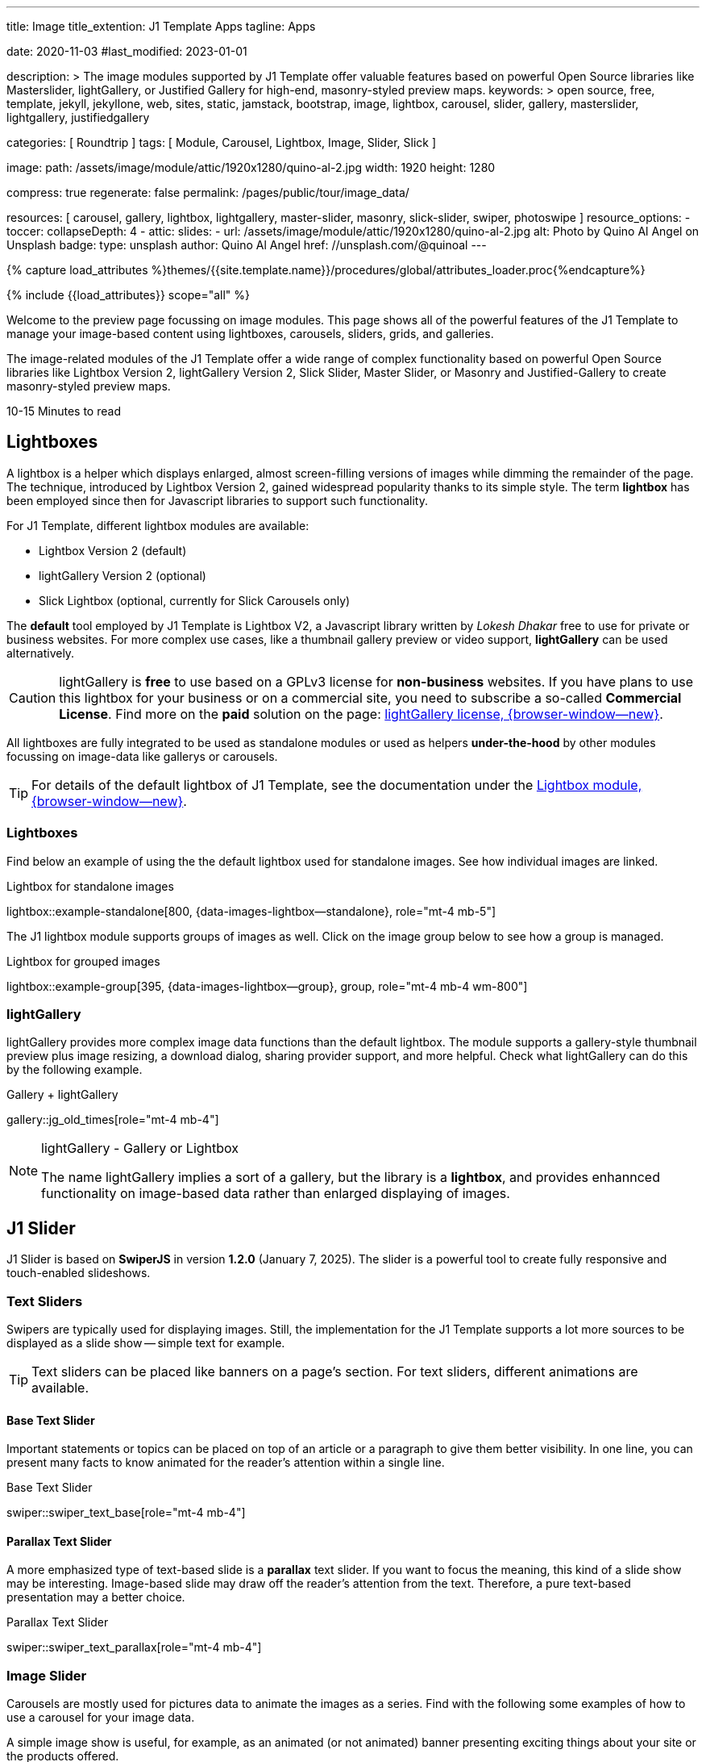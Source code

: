 ---
title:                                  Image
title_extention:                        J1 Template Apps
tagline:                                Apps

date:                                   2020-11-03
#last_modified:                         2023-01-01

description: >
                                        The image modules supported by J1 Template offer valuable
                                        features based on powerful Open Source libraries like
                                        Masterslider, lightGallery, or Justified Gallery for high-end,
                                        masonry-styled preview maps.
keywords: >
                                        open source, free, template, jekyll, jekyllone, web,
                                        sites, static, jamstack, bootstrap,
                                        image, lightbox, carousel, slider, gallery,
                                        masterslider, lightgallery, justifiedgallery

categories:                             [ Roundtrip ]
tags:                                   [ Module, Carousel, Lightbox, Image, Slider, Slick ]

image:
  path:                                 /assets/image/module/attic/1920x1280/quino-al-2.jpg
  width:                                1920
  height:                               1280

compress:                               true
regenerate:                             false
permalink:                              /pages/public/tour/image_data/

resources:                              [
                                          carousel, gallery, lightbox, lightgallery,
                                          master-slider, masonry, slick-slider,
                                          swiper, photoswipe
                                        ]
resource_options:
  - toccer:
      collapseDepth:                    4
  - attic:
      slides:
        - url:                          /assets/image/module/attic/1920x1280/quino-al-2.jpg
          alt:                          Photo by Quino Al Angel on Unsplash
          badge:
            type:                       unsplash
            author:                     Quino Al Angel
            href:                       //unsplash.com/@quinoal
---

// Page Initializer
// =============================================================================
// Enable the Liquid Preprocessor
:page-liquid:

// Set (local) page attributes here
// -----------------------------------------------------------------------------
// :page--attr:                         <attr-value>
:time-num--string:                      10-15
:time-en--string:                       Minutes
:time-en--description:                  to read
:time-de--string:                       Minuten
:time-de--description:                  Lesezeit

//  Load Liquid procedures
// -----------------------------------------------------------------------------
{% capture load_attributes %}themes/{{site.template.name}}/procedures/global/attributes_loader.proc{%endcapture%}

// Load page attributes
// -----------------------------------------------------------------------------
{% include {{load_attributes}} scope="all" %}


// Page content
// ~~~~~~~~~~~~~~~~~~~~~~~~~~~~~~~~~~~~~~~~~~~~~~~~~~~~~~~~~~~~~~~~~~~~~~~~~~~~~
[role="dropcap"]
Welcome to the preview page focussing on image modules. This page shows
all of the powerful features of the J1 Template to manage your image-based
content using lightboxes, carousels, sliders, grids, and galleries.

The image-related modules of the J1 Template offer a wide range of complex
functionality based on powerful Open Source libraries like Lightbox Version 2,
lightGallery Version 2, Slick Slider, Master Slider, or Masonry and
Justified-Gallery to create masonry-styled preview maps.

[subs=attributes]
++++
<div class="video-title">
  <i class="mdib mdib-clock-outline mdib-24px mr-2"></i>
  {time-num--string} {time-en--string} {time-en--description}
</div>
++++

// Include sub-documents (if any)
// -----------------------------------------------------------------------------
// [role="notranslate"]
[role="mt-5"]
== Lightboxes

A lightbox is a helper which displays enlarged, almost screen-filling versions
of images while dimming the remainder of the page. The technique, introduced
by Lightbox Version 2, gained widespread popularity thanks to its simple style.
The term *lightbox* has been employed since then for Javascript libraries to
support such functionality.

For J1 Template, different lightbox modules are available:

* Lightbox Version 2 (default)
* lightGallery Version 2 (optional)
* Slick Lightbox (optional, currently for Slick Carousels only)

The *default* tool employed by J1 Template is Lightbox V2, a Javascript
library written by _Lokesh Dhakar_ free to use for private or business
websites. For more complex use cases, like a thumbnail gallery preview or
video support, *lightGallery* can be used alternatively.

[CAUTION]
====
lightGallery is *free* to use based on a GPLv3 license for *non-business*
websites. If you have plans to use this lightbox for your business or on a
commercial site, you need to subscribe a so-called *Commercial License*. Find
more on the *paid* solution on the page:
https://www.lightgalleryjs.com/license[lightGallery license, {browser-window--new}].
====

All lightboxes are fully integrated to be used as standalone modules or
used as helpers *under-the-hood* by other modules focussing on image-data
like gallerys or carousels.

[TIP]
====
For details of the default lightbox of J1 Template, see the documentation
under the link:{url-j1-docs--lightbox-module}[Lightbox module, {browser-window--new}].
====

[role="mt-5"]
=== Lightboxes

Find below an example of using the the default lightbox used for standalone
images. See how individual images are linked.

.Lightbox for standalone images
lightbox::example-standalone[800, {data-images-lightbox--standalone}, role="mt-4 mb-5"]

The J1 lightbox module supports groups of images as well. Click on the image
group below to see how a group is managed.

.Lightbox for grouped images
lightbox::example-group[395, {data-images-lightbox--group}, group, role="mt-4 mb-4 wm-800"]


[role="mt-5"]
=== lightGallery

lightGallery provides more complex image data functions than the default
lightbox. The module supports a gallery-style thumbnail preview plus image
resizing, a download dialog, sharing provider support, and more helpful.
Check what lightGallery can do this by the following example.

.Gallery + lightGallery
gallery::jg_old_times[role="mt-4 mb-4"]

.lightGallery - Gallery or Lightbox
[NOTE]
====
The name lightGallery implies a sort of a gallery, but the library is a
*lightbox*, and provides enhannced functionality on image-based data rather
than enlarged displaying of images.
====

[role="mt-5"]
== J1 Slider

J1 Slider is based on *SwiperJS* in version *1.2.0* (January 7, 2025). The
slider is a powerful tool to create fully responsive and touch-enabled
slideshows.

[role="mt-4"]
=== Text Sliders

Swipers are typically used for displaying images. Still, the implementation
for the J1 Template supports a lot more sources to be displayed as a slide
show -- simple text for example.

[TIP]
====
Text sliders can be placed like banners on a page's section. For text sliders,
different animations are available.
====

[role="mt-4"]
==== Base Text Slider

Important statements or topics can be placed on top of an article or
a paragraph to give them better visibility. In one line, you can present
many facts to know animated for the reader's attention within a single
line.

.Base Text Slider
// carousel::demo_text_carousel[role="mb-4"]
swiper::swiper_text_base[role="mt-4 mb-4"]


[role="mt-4"]
==== Parallax Text Slider

A more emphasized type of text-based slide is a *parallax* text slider. If you
want to focus the meaning, this kind of a slide show may be interesting.
Image-based slide may draw off the reader's attention from the text. Therefore,
a pure text-based presentation may a better choice.

.Parallax Text Slider
swiper::swiper_text_parallax[role="mt-4 mb-4"]


[role="mt-5"]
=== Image Slider

Carousels are mostly used for pictures data to animate the images as a series.
Find with the following some examples of how to use a carousel for your image
data.

A simple image show is useful, for example, as an animated (or not animated)
banner presenting exciting things about your site or the products offered.

.Image Slider
carousel::demo_simple[role="mb-5"]

[role="mt-4"]
==== Image Slider + Lightbox

Carousels are used for an exceptionally compact form of image galleries.
This example shows some pictures having individual caption text and supports
a lightbox to enlarge images full size.

.Image Slider + Lightbox
carousel::demo_cats[role="mt-4 mb-5"]

The J1 module lightbox is a simple Lightbox but offers a bunch of impressive
features for displaying images. For example, the lightbox can display all
images as a group. If one picture is opened in the lightbox, others are
browsed by easy-to-use control buttons.

[role="mt-4"]
==== One Slide Slider + Lightbox

The build-in carousel supports multiple and single image shows. Here you find
an example of a single image slide show with controls enabled to browse all
images back and forth. An indicator below the slider shows how many images
the show contains.

.One Slide Slider
carousel::demo_oneslide[role="mb-4"]


[role="mt-5"]
== Slick Slider

[role="mb-4"]
Slick is a popular jQuery plugin for creating responsive and fully
customizable carousels. It allows developers to easily create beautiful
and dynamic carousels that can display images, videos, or any other type
of content in a visually appealing way.

The plugin is designed to be lightweight, fast, and easy to use, making it
a popular choice for all web developers. It has many features, including
multiple navigation options, lazy loading, or autoplay. Slick carousels are
compatible with all modern browsers and devices, making it a great choice to
create a responsive and mobile-friendly website.

All Slick carousels for the J1 Template can be easily customized in
various ways, such as changing the number of posts displayed, the slider
speed, or the navigation options like *Arrows* and *Dots*.

[role="mt-4"]
[[slick-image-carousel]]
=== Image Carousel

[role="mb-4"]
An _Slick_ image carousel typically consists of a container with images and
a navigation system, including buttons, arrows, or dots that allow users to
move back and forth between images or select a specific image. Image carousels
can also include animation effects, such as fade-in or slide-in transitions
between images, to make the presentation more engaging and visually appealing.

.Carousel + Arrows + Dots + Captions + Lightbox
slick::image_carousel_full[role="mt-4 mb-5"]

[role="mt-4"]
=== Carousel from Collections

[role="mb-4"]
A carousel from a collection for J1 Template is a *pre-defined* element
type to display *articles* from a Jekyll collection on a webpage. All
carousels for collections display the article image and a link to the article
as a caption.

.Collection Biography + Arrows + Dots + Gutters
slick::collection_carousel_biography[role="mt-4 mb-5"]

[role="mt-4"]
=== Carousel from Posts

A Carousel from posts for J1 Template is a *pre-defined* carousel type to
display post articles on a webpage. It is a popular way to showcase a
selection of post articles visually appealingly and can be useful for
highlighting important or *featured* content for your posts content.

[role="mb-4"]
Post carousels pull news articles from a specific *group*. All Carousels for
posts display the post category, the title, the author information and
date.

.Asciidoc configuration
[source, apib, role="noclip mb-3"]
----
slick::post_carousel_featured[]
----

.Posts Carousel
slick::post_carousel_featured[role="mt-5 mb-5"]

[role="mt-4"]
.More about Slick Carousels
[TIP]
====
If you're interested to learn more about _Slick_, go previewer page
link:{url-j1-slick-previewer}[Slick Previewer, {browser-window--new}],
====

[role="mt-5"]
[[masterSlider]]
== Masterslider

Masterslider is a jQuery plugin fully integrated into the J1 Template.
Jekyll One uses the *free* version of Masterslider well-known as MS Lite.
The lite version does *not* support all features of the full product.
The functionality of filters and  layouts are limited and no overlay
techniques are supported by the MS Lite version.

[role="mt-4"]
[[carousel_versus_slider]]
=== Carousel versus Slider

Sliders and Carousels are focussing quite the same thing: presenting images
dynamically. The features of Sliders go far beyond what simple carousels can
do: presenting image-based data as slide *shows*.

Well-known Office Products to create *presentations* are Powerpoint from
_Microsoft_ or _Google Docs_. Modern sliders like _Master Slider_ provide
similar features to present animated presentations based on digital image
data combined with text elements, buttons, or overlay techniques for images
or other digital data sources.

In short: Carousels are used to present images, and sliders are used to create
complex image-based presentations.

[TIP]
====
For more details of the implementation of Master Slider for J1 Template, find
more helpful information at the page
link:{url-j1-docs--masterslider-module}[Master Slider module, {browser-window--new}].
====

[role="mt-5"]
=== Featured Slider

The following slider uses the CSS filter feature of Master Slider. Filters
can be used, for example, to *transform* the *style* of the images presented
by a slider. In this example, the slider images are transformed from style
*color* to *sepia*.

[WARNING]
====
Lightbox support is only available for the MS Lite version of J1 Template.
The original Product versions *MS Lite* and *MS Pro* does not support
lightboxes on sliders out-of-the-box.
====

.Slider using Controls + Filters + Lightbox
masterslider::ms_00002[role="mt-5 mb-5"]

[TIP]
====
Click on the Lightbox symbol mdi:image-outline[18px, md-gray] in the
slides to see the *colored* images configured for the slider.
====

[role="mt-5"]
[[text_elements]]
=== Slider using Text Elements

One of the major features of sliders is to present additional animated
elements, like text data, connected to the images presented by an slideshow.
Masterslider additionally provides functions to combine images and text by
so-called *MSInfo* blocks out-of-the-box.

.Slider using Images + Text
masterslider::ms_00003[role="mt-4 mb-5"]

[role="mt-4"]
[[thumb_images]]
=== Layout Thumb

To give the users a more *visual* control over a slideshow, Swiper sliders
can provide *UI elements* by placing minified images or text elements (thumbs)
side-by-side (on the left|right), or at the bottom|top of a swiper. Find below
examples how to control such sliders' by a thumb (slave) silder.

.Layout Thumb · Top
swiper::thumb_slider_top[role="mb-5"]

.Layout Thumb · Right
masterslider::ms_00004[role="mt-4 mb-5"]

.Text controls
masterslider::ms_00007[role="mt-4 mb-5"]


[role="mt-5"]
=== Layout Neighbor

A slideshow typically presents a larger number of slides, which requires a
sort of navigation. The effect *neighbors* accompanies the *active slide* by
their *neighbors* on the left and right as *previews*. The neighbor on the
*left* acts like a *previous button* and scrolls the slides *backward*. The
neighbor on the *right* acts like a *next button* and scrolls the slides
*forward*.

[role="mb-5"]
[TIP]
====
The *effect* transforms a slider into a quite *compact* presentation that does
*not* require any (additional) *navigation* elements.
====

.Layout Neighbor
swiper::neighbor_slider[role="mb-5"]

.Slider using PartialView
masterslider::ms_00009[role="mt-4 mb-5"]


[role="mt-5"]
== Masonry

Masonry for J1 is a great tool to create dynamic image galleries. Image
galleries are popular on many websites, and masonry can be a useful tool for
creating dynamic galleries.

By using the Masonry module, you can create a gallery that displays images of
different sizes in an aesthetically pleasing and functional way.

.Grid of Images
masonry::image_fixed_height_lb[role="mt-4 mb-5"]

.More about Masonry
[TIP]
====
Find more on how the Masonry module can be used on the
link:{url-j1-masonry-previewer}[Masonry Preview, {browser-window--new}] page.
====


[role="mt-5"]
== Justified Gallery

link:{url-justified-gallery--home}[JustifiedGallery, {browser-window--new}]
is a great _jQuery_ Plugin to create responsive, infinite, and high-quality
justified image galleries. J1 Template combines the Gallery with the lightboxes
supported to enlarge the images of a gallery. See the gallery in action; and
for sure, all that you see is even responsive. Change the size of your current
browser window, by width or height to see what will happen!

[role="mb-4"]
Pictures you've made are typically not even in size. Images may have the
same size (resolution), but some are orientated landscapes, or others
may be portraits. For that reason, a more powerful gallery is needed to create
so-called justified views. J1 Gallery is based on Justified Gallery to create
so-called masonry grid layouts.

It works by placing elements in an optimal position based on available
horizontal and vertical space. Sort of like mason fitting stones in a wall.
For sure, you'll have seen it in action all over the Internet.

.Gallery of Images + lightGaller
gallery::jg_mega_cities[role="mt-4 mb-4"]


[role="mt-5"]
== What next

I hope, you've enjoyed exploring the possibilities J1 offers for managing
and displaying digital image content. But much, much more can the J1 do for
your web.

The J1 Template support playing audio and video on web pages by using the
HTML5 audio and video support, the new standard of HTML. HTML5 implements a
pure HTML way to show play audio or playing video on the web. Modern browsers
support the audio tag `<audio>` and the video tag `<video>` for the HTML5
standard.

The previous proprietary de facto standard software like a Flash Player,
Quicktime, or Silverlight is no longer needed as the Theme JekyllOne provides
HTML5 video for local content and from online sources on the Internet.

[role="mb-7"]
Incredible? See the next example page link:{url-tour--audio_data}[Audio Player].

